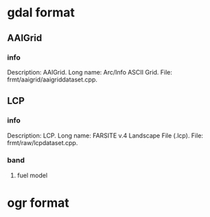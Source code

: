 * gdal format
** AAIGrid
*** info
    Description: AAIGrid.
    Long name: Arc/Info ASCII Grid.
    File: frmt/aaigrid/aaigriddataset.cpp.
** LCP
*** info
    Description: LCP.
    Long name: FARSITE v.4 Landscape File (.lcp).
    File: frmt/raw/lcpdataset.cpp.
*** band
**** fuel model
* ogr format
